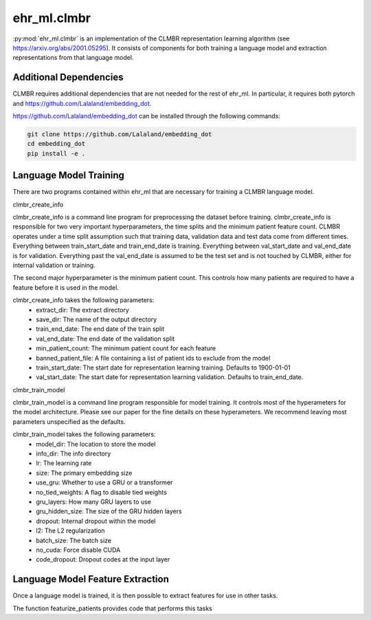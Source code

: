 ehr_ml.clmbr
==================================

:py:mod:`ehr_ml.clmbr` is an implementation of the CLMBR representation learning algorithm (see https://arxiv.org/abs/2001.05295).
It consists of components for both training a language model and extraction representations from that language model.


*******************************
Additional Dependencies
*******************************

CLMBR requires additional dependencies that are not needed for the rest of ehr_ml. In particular, it requires both pytorch and https://github.com/Lalaland/embedding_dot.

https://github.com/Lalaland/embedding_dot can be installed through the following commands:


.. code-block:: console

   git clone https://github.com/Lalaland/embedding_dot
   cd embedding_dot
   pip install -e .


*******************************
Language Model Training
*******************************

There are two programs contained within ehr_ml that are necessary for training a CLMBR language model.

clmbr_create_info

clmbr_create_info is a command line program for preprocessing the dataset before training.
clmbr_create_info is responsible for two very important hyperparameters, the time splits and the minimum patient feature count.
CLMBR operates under a time split assumption such that training data, validation data and test data come from different times.
Everything between train_start_date and train_end_date is training. Everything between val_start_date and val_end_date is for validation.
Everything past the val_end_date is assumed to be the test set and is not touched by CLMBR, either for internal validation or training.

The second major hyperparameter is the minimum patient count. This controls how many patients are required to have a feature before it is used in the model.

clmbr_create_info takes the following parameters:
    - extract_dir: The extract directory
    - save_dir: The name of the output directory
    - train_end_date: The end date of the train split
    - val_end_date: The end date of the validation split
    - min_patient_count: The minimum patient count for each feature
    - banned_patient_file: A file containing a list of patient ids to exclude from the model
    - train_start_date: The start date for representation learning training. Defaults to 1900-01-01
    - val_start_date: The start date for representation learning validation. Defaults to train_end_date.

clmbr_train_model

clmbr_train_model is a command line program responsible for model training. It controls most of the hyperameters for the model architecture.
Please see our paper for the fine details on these hyperameters. We recommend leaving most parameters unspecified as the defaults.

clmbr_train_model takes the following parameters:
    - model_dir: The location to store the model
    - info_dir: The info directory
    - lr: The learning rate
    - size: The primary embedding size
    - use_gru: Whether to use a GRU or a transformer
    - no_tied_weights: A flag to disable tied weights
    - gru_layers: How many GRU layers to use
    - gru_hidden_size: The size of the GRU hidden layers
    - dropout: Internal dropout within the model
    - l2: The L2 regularization
    - batch_size: The batch size
    - no_cuda: Force disable CUDA
    - code_dropout: Dropout codes at the input layer

***********************************
Language Model Feature Extraction
***********************************

Once a language model is trained, it is then possible to extract features for use in other tasks.

The function featurize_patients provides code that performs this tasks

.. py:function:: ehr_ml.clmbr.featurize_patients(model_dir: str, extract_dir: str, l: labeler.SavedLabeler) -> np.array

    Featurize patients using the given model and labeler.
    The result is a numpy array aligned with l.get_labeler_data().
    This function will use the GPU if it is available.
